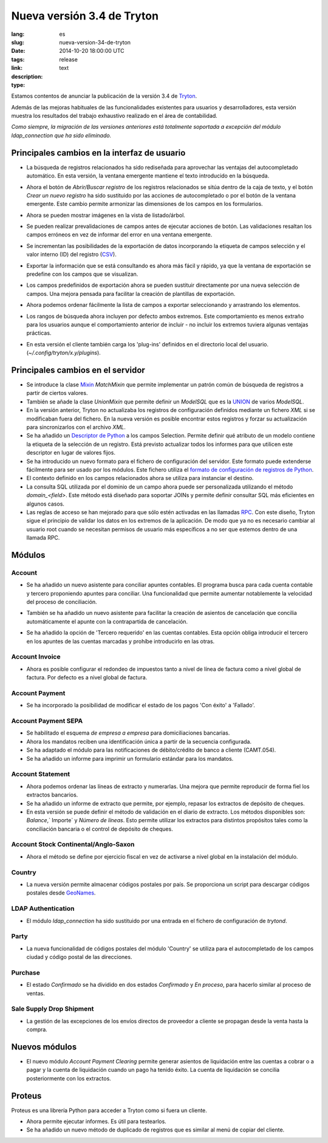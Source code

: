 Nueva versión 3.4 de Tryton
#######################################################################################

:lang: es
:slug: nueva-version-34-de-tryton
:date: 2014-10-20 18:00:00 UTC
:tags: release
:link: 
:description: 
:type: text

Estamos contentos de anunciar la publicación de la versión 3.4 de 
`Tryton <http://www.tryton.org/>`_.

Además de las mejoras habituales de las funcionalidades existentes para
usuarios y desarrolladores, esta versión muestra los resultados del trabajo
exhaustivo realizado en el área de contabilidad.

`Como siempre, la migración de las versiones anteriores está totalmente
soportada a excepción del módulo ldap_connection que ha sido eliminado.`

Principales cambios en la interfaz de usuario
---------------------------------------------

* La búsqueda de registros relacionados ha sido rediseñada para aprovechar las
  ventajas del autocompletado automático. En esta versión, la ventana emergente
  mantiene el texto introducido en la búsqueda.

* Ahora el botón de `Abrir/Buscar registro` de los registros relacionados se
  sitúa dentro de la caja de texto, y el botón `Crear un nuevo registro` ha
  sido sustituido por las acciones de autocompletado o por el botón de la
  ventana emergente. Este cambio permite armonizar las dimensiones de los
  campos en los formularios.

  .. class:: img-rounded img-responsive
  .. image:: ../images/news/tryton_many2one_button_inside.png
        :alt: botones interiores campo many2one

* Ahora se pueden mostrar imágenes en la vista de listado/árbol.

  .. class:: img-rounded img-responsive
  .. image:: ../images/news/tryton_widget_image_tree.png
        :alt: campo imagen dentro listados

* Se pueden realizar prevalidaciones de campos antes de ejecutar acciones de
  botón. Las validaciones resaltan los campos erróneos en vez de informar del
  error en una ventana emergente.

* Se incrementan las posibilidades de la exportación de datos incorporando la
  etiqueta de campos selección y el valor interno (ID) del registro (`CSV
  <https://en.wikipedia.org/wiki/Comma-separated_values>`_).

* Exportar la información que se está consultando es ahora más fácil y rápido,
  ya que la ventana de exportación se predefine con los campos que se
  visualizan.

* Los campos predefinidos de exportación ahora se pueden sustituir directamente
  por una nueva selección de campos. Una mejora pensada para facilitar la
  creación de plantillas de exportación.

* Ahora podemos ordenar fácilmente la lista de campos a exportar seleccionando
  y arrastrando los elementos.

* Los rangos de búsqueda ahora incluyen por defecto ambos extremos. Este
  comportamiento es menos extraño para los usuarios aunque el comportamiento
  anterior de incluir - no incluir los extremos tuviera algunas ventajas
  prácticas.

* En esta versión el cliente también carga los 'plug-ins' definidos en el
  directorio local del usuario. (`~/.config/tryton/x.y/plugins`).

Principales cambios en el servidor
----------------------------------

* Se introduce la clase `Mixin <https://en.wikipedia.org/wiki/Mixin>`_
  `MatchMixin` que permite implementar un patrón común de búsqueda de registros
  a partir de ciertos valores.

* También se añade la clase `UnionMixin` que permite definir un `ModelSQL` que
  es la `UNION <http://en.wikipedia.org/wiki/Union_(SQL)#UNION_operator>`_ de
  varios `ModelSQL`.

* En la versión anterior, Tryton no actualizaba los registros de configuración
  definidos mediante un fichero `XML` si se modificaban fuera del fichero. En
  la nueva versión es posible encontrar estos registros y forzar su
  actualización para sincronizarlos con el archivo `XML`.

* Se ha añadido un
  `Descriptor de Python <https://docs.python.org/2/howto/descriptor.html>`_ a
  los campos Selection. Permite definir qué atributo de un modelo contiene la
  etiqueta de la selección de un registro. Está previsto actualizar todos los
  informes para que utilicen este descriptor en lugar de valores fijos.

* Se ha introducido un nuevo formato para el fichero de configuración del
  servidor. Este formato puede extenderse fácilmente para ser usado por los
  módulos. Este fichero utiliza el `formato de configuración de registros de
  Python
  <https://docs.python.org/2/library/logging.config.html#configuration-file-format>`_.

* El contexto definido en los campos relacionados ahora se utiliza para
  instanciar el destino.

* La consulta SQL utilizada por el dominio de un campo ahora puede ser
  personalizada utilizando el método `domain_<field>`. Este método está
  diseñado para soportar JOINs y permite definir consultar SQL más eficientes
  en algunos casos.

* Las reglas de acceso se han mejorado para que sólo estén activadas en las
  llamadas `RPC <https://en.wikipedia.org/wiki/Remote_procedure_call>`_. Con
  este diseño, Tryton sigue el principio de validar los datos en los extremos
  de la aplicación. De modo que ya no es necesario cambiar al usuario root
  cuando se necesitan permisos de usuario más específicos a no ser que estemos
  dentro de una llamada RPC.

Módulos
-------

Account
~~~~~~~

* Se ha añadido un nuevo asistente para conciliar apuntes contables. El
  programa busca para cada cuenta contable y tercero proponiendo apuntes para
  conciliar. Una funcionalidad que permite aumentar notablemente la velocidad
  del proceso de conciliación.

  .. class:: img-rounded img-responsive
  .. image:: ../images/news/tryton_reconcile_wizard.png
        :alt: asistente para conciliar

* También se ha añadido un nuevo asistente para facilitar la creación de
  asientos de cancelación que concilia automáticamente el apunte con la
  contrapartida de cancelación.

* Se ha añadido la opción de 'Tercero requerido' en las cuentas contables. Esta
  opción obliga introducir el tercero en los apuntes de las cuentas marcadas y
  prohíbe introducirlo en las otras.

Account Invoice
~~~~~~~~~~~~~~~

* Ahora es posible configurar el redondeo de impuestos tanto a nivel de línea
  de factura como a nivel global de factura. Por defecto es a nivel global de
  factura.

Account Payment
~~~~~~~~~~~~~~~

* Se ha incorporado la posibilidad de modificar el estado de los pagos
  'Con éxito' a 'Fallado'.

Account Payment SEPA
~~~~~~~~~~~~~~~~~~~~

* Se habilitado el esquema `de empresa a empresa` para domiciliaciones
  bancarias.

* Ahora los mandatos reciben una identificación única a partir de la secuencia
  configurada.

* Se ha adaptado el módulo para las notificaciones de débito/crédito de banco a
  cliente (CAMT.054).

* Se ha añadido un informe para imprimir un formulario estándar para los
  mandatos.

Account Statement
~~~~~~~~~~~~~~~~~

* Ahora podemos ordenar las líneas de extracto y numerarlas. Una mejora que
  permite reproducir de forma fiel los extractos bancarios.

* Se ha añadido un informe de extracto que permite, por ejemplo, repasar los
  extractos de depósito de cheques.

* En esta versión se puede definir el método de validación en el diario de
  extracto. Los métodos disponibles son: `Balance`,` Importe` y `Número de
  líneas`. Esto permite utilizar los extractos para distintos propósitos tales
  como la conciliación bancaria o el control de depósito de cheques.

Account Stock Continental/Anglo-Saxon
~~~~~~~~~~~~~~~~~~~~~~~~~~~~~~~~~~~~~

* Ahora el método se define por ejercicio fiscal en vez de activarse a nivel
  global en la instalación del módulo.

Country
~~~~~~~

* La nueva versión permite almacenar códigos postales por país. Se proporciona
  un script para descargar códigos postales desde `GeoNames
  <http://www.geonames.org/>`_.

LDAP Authentication
~~~~~~~~~~~~~~~~~~~

* El módulo `ldap_connection` ha sido sustituido por una entrada en el fichero
  de configuración de `trytond`.

Party
~~~~~

* La nueva funcionalidad de códigos postales del módulo 'Country' se utiliza
  para el autocompletado de los campos ciudad y código postal de las
  direcciones.

Purchase
~~~~~~~~

* El estado `Confirmado` se ha dividido en dos estados `Confirmado` y
  `En proceso`, para hacerlo similar al proceso de ventas.

Sale Supply Drop Shipment
~~~~~~~~~~~~~~~~~~~~~~~~~

* La gestión de las excepciones de los envíos directos de proveedor a cliente
  se propagan desde la venta hasta la compra.


Nuevos módulos
--------------

* El nuevo módulo `Account Payment Clearing` permite generar asientos de
  liquidación entre las cuentas a cobrar o a pagar y la cuenta de liquidación
  cuando un pago ha tenido éxito. La cuenta de liquidación se concilia
  posteriormente con los extractos.

Proteus
-------

Proteus es una librería Python para acceder a Tryton como si fuera un cliente.

* Ahora permite ejecutar informes. Es útil para testearlos.

* Se ha añadido un nuevo método de duplicado de registros que es similar al
  menú de copiar del cliente.
